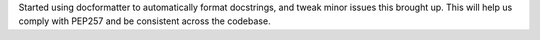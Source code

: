 Started using docformatter to automatically format docstrings, and tweak minor issues this brought up.
This will help us comply with PEP257 and be consistent across the codebase.
